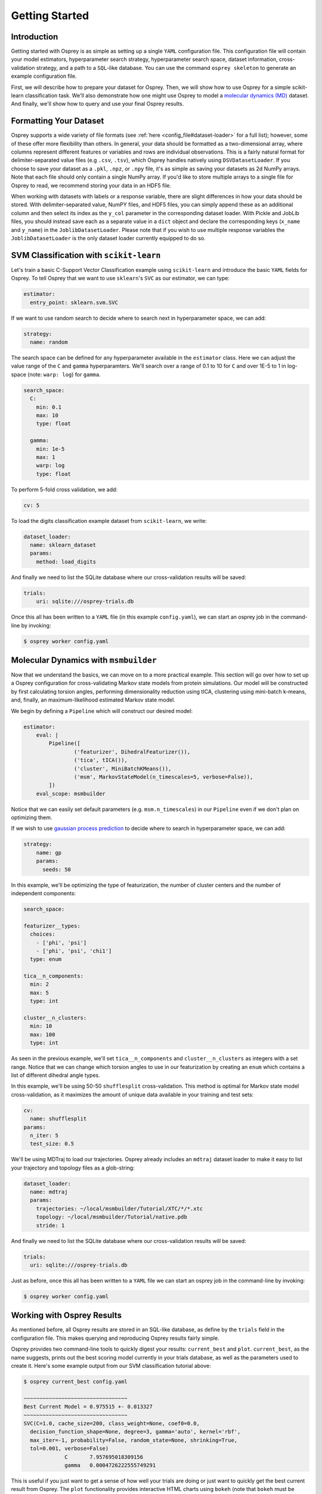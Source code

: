 Getting Started
===============

Introduction
------------

Getting started with Osprey is as simple as setting up a single ``YAML``
configuration file. This configuration file will contain your model
estimators, hyperparameter search strategy, hyperparameter search space,
dataset information, cross-validation strategy, and a path to a
``SQL``-like database. You can use the command ``osprey skeleton`` to
generate an example configuration file.

First, we will describe how to prepare your dataset for Osprey. Then, we will
show how to use Osprey for a simple scikit-learn classification task. We'll
also demonstrate how one might use Osprey to model a
`molecular dynamics (MD) <https://en.wikipedia.org/wiki/Molecular_dynamics>`_
dataset. And finally, we'll show how to query and use your final Osprey results.


Formatting Your Dataset
-----------------------

Osprey supports a wide variety of file formats (see :ref:`here
<config_file#dataset-loader>` for a full list); however, some of these offer
more flexibility than others. In general, your data should be formatted as a
two-dimensional array, where columns represent different features or variables
and rows are individual observations. This is a fairly natural format for
delimiter-separated value files (e.g ``.csv``, ``.tsv``), which Osprey handles
natively using ``DSVDatasetLoader``. If you choose to save your dataset as a
``.pkl``, ``.npz``, or ``.npy`` file, it's as simple as saving your datasets as
2d NumPy arrays. Note that each file should only contain a single NumPy array.
If you'd like to store multiple arrays to a single file for Osprey to read, we
recommend storing your data in an HDF5 file.

When working with datasets with labels or a response variable, there are slight
differences in how your data should be stored. With delimiter-separated value,
NumPY files, and HDF5 files, you can simply append these as an additional
column and then select its index as the ``y_col`` parameter in the corresponding
dataset loader. With Pickle and JobLib files, you should instead save each as a
separate value in a ``dict`` object and declare the corresponding keys
(``x_name`` and ``y_name``) in the ``JoblibDatasetLoader``. Please note that if
you wish to use multiple response variables the ``JoblibDatasetLoader`` is the
only dataset loader currently equipped to do so.


SVM Classification with ``scikit-learn``
----------------------------------------

Let's train a basic C-Support Vector Classification example using
``scikit-learn`` and introduce the basic ``YAML`` fields for Osprey. To
tell Osprey that we want to use ``sklearn``'s ``SVC`` as our estimator, we
can type:

.. code:: yaml

    estimator:
      entry_point: sklearn.svm.SVC

If we want to use random search to decide where to search next in
hyperparameter space, we can add:

.. code:: yaml

    strategy:
      name: random

The search space can be defined for any hyperparameter available in the
``estimator`` class. Here we can adjust the value range of the ``C`` and
``gamma`` hyperparamters. We'll search over a range of 0.1 to 10 for
``C`` and over 1E-5 to 1 in log-space (note: ``warp: log``) for
``gamma``.

.. code:: yaml

    search_space:
      C:
        min: 0.1
        max: 10
        type: float

      gamma:
        min: 1e-5
        max: 1
        warp: log
        type: float

To perform 5-fold cross validation, we add:

.. code:: yaml

    cv: 5

To load the digits classification example dataset from ``scikit-learn``,
we write:

.. code:: yaml

    dataset_loader:
      name: sklearn_dataset
      params:
        method: load_digits

And finally we need to list the SQLite database where our cross-validation
results will be saved:

.. code:: yaml

    trials:
        uri: sqlite:///osprey-trials.db

Once this all has been written to a ``YAML`` file (in this example
``config.yaml``), we can start an osprey job in the command-line by invoking:

.. code:: bash

    $ osprey worker config.yaml


Molecular Dynamics with ``msmbuilder``
--------------------------------------

Now that we understand the basics, we can move on to a more practical example.
This section will go over how to set up a Osprey configuration for
cross-validating Markov state models from protein simulations. Our model will
be constructed by first calculating torsion angles, performing dimensionality
reduction using tICA, clustering using mini-batch k-means, and, finally, an
maximum-likelihood estimated Markov state model.

We begin by defining a ``Pipeline`` which will construct our desired model:

.. code:: yaml

    estimator:
        eval: |
            Pipeline([
                    ('featurizer', DihedralFeaturizer()),
                    ('tica', tICA()),
                    ('cluster', MiniBatchKMeans()),
                    ('msm', MarkovStateModel(n_timescales=5, verbose=False)),
            ])
        eval_scope: msmbuilder

Notice that we can easily set default parameters (e.g. ``msm.n_timescales``)
in our ``Pipeline`` even if we don't plan on optimizing them.

If we wish to use `gaussian process
prediction <https://en.wikipedia.org/wiki/Gaussian_process#Gaussian_process_prediction.2C_or_kriging>`__
to decide where to search in hyperparameter space, we can add:

.. code:: yaml

    strategy:
        name: gp
        params:
          seeds: 50

In this example, we'll be optimizing the type of featurization,
the number of cluster centers and the number of independent components:

.. code:: yaml

    search_space:

    featurizer__types:
      choices:
        - ['phi', 'psi']
        - ['phi', 'psi', 'chi1']
      type: enum

    tica__n_components:
      min: 2
      max: 5
      type: int

    cluster__n_clusters:
      min: 10
      max: 100
      type: int

As seen in the previous example, we'll set ``tica__n_components`` and
``cluster__n_clusters`` as integers with a set range. Notice that we can
change which torsion angles to use in our featurization by creating an ``enum``
which contains a list of different dihedral angle types.


In this example, we'll be using 50-50 ``shufflesplit`` cross-validation.
This method is optimal for Markov state model cross-validation, as it maximizes
the amount of unique data available in your training and test sets:

.. code:: yaml

    cv:
      name: shufflesplit
    params:
      n_iter: 5
      test_size: 0.5

We'll be using MDTraj to load our trajectories. Osprey already includes an
``mdtraj`` dataset loader to make it easy to list your trajectory and topology
files as a glob-string:

.. code:: yaml

    dataset_loader:
      name: mdtraj
      params:
        trajectories: ~/local/msmbuilder/Tutorial/XTC/*/*.xtc
        topology: ~/local/msmbuilder/Tutorial/native.pdb
        stride: 1

And finally we need to list the SQLite database where our cross-validation
results will be saved:

.. code:: yaml

    trials:
      uri: sqlite:///osprey-trials.db


Just as before, once this all has been written to a ``YAML`` file
we can start an osprey job in the command-line by invoking:

.. code:: bash

    $ osprey worker config.yaml


Working with Osprey Results
---------------------------

As mentioned before, all Osprey results are stored in an SQL-like database, as
define by the ``trials`` field in the configuration file. This makes querying
and reproducing Osprey results fairly simple.

Osprey provides two command-line tools to quickly digest your results:
``current_best`` and ``plot``. ``current_best``, as the name suggests, prints
out the best scoring model currently in your trials database, as well as the
parameters used to create it. Here's some example output from our SVM
classification tutorial above:

.. code:: bash

    $ osprey current_best config.yaml

    ~~~~~~~~~~~~~~~~~~~~~~~~~~~~~~~~~
    Best Current Model = 0.975515 +- 0.013327
    ~~~~~~~~~~~~~~~~~~~~~~~~~~~~~~~~~
    SVC(C=1.0, cache_size=200, class_weight=None, coef0=0.0,
      decision_function_shape=None, degree=3, gamma='auto', kernel='rbf',
      max_iter=-1, probability=False, random_state=None, shrinking=True,
      tol=0.001, verbose=False)
    		 C 	 7.957695018309156
    		 gamma 	 0.0004726222555749291


This is useful if you just want to get a sense of how well your trials are
doing or just want to quickly get the best current result from Osprey.
The ``plot`` functionality provides interactive HTML charts using ``bokeh``
(note that ``bokeh`` must be installed to use ``osprey plot``).

.. code:: bash

    $ osprey plot config.yaml

The command above opens a browser window with a variety of plots. An example of
one such plot, showing the running best SVM model over many iterations, can be
seen below:

.. raw:: html

  <link rel="stylesheet" href="https://cdn.pydata.org/bokeh/release/bokeh-0.12.1.min.css" type="text/css">
  <script type="text/javascript" src="https://cdn.pydata.org/bokeh/release/bokeh-0.12.1.min.js"></script>
    <div class="bk-root">
        <div class="bk-grid-column bk-layout-fixed" id="modelid_64b617a4-4731-46a4-bd93-c53ecf9ab729" style="width: 600px; height: 600px;"><div class="bk-plot-layout bk-layout-fixed" id="modelid_ebd75eaf-eeb3-404d-b2ed-5691d769ebc8" style="width: 600px; height: 600px;"><div class="bk-toolbar-wrapper bk-layout-null" id="modelid_3377e86d-8aff-4853-9bba-412ba8ec675e" style="left: 570px; top: 28.964px; width: 30px; height: 571.036px;"><div class="bk-toolbar-right bk-plot-right bk-toolbar-sticky bk-toolbar-active">

        <a href="http://bokeh.pydata.org/" target="_blank" class="bk-logo bk-logo-small"></a>

        <div class="bk-button-bar">
        <ul class="bk-button-bar-list" type="pan"><li><button type="button" class="bk-toolbar-button hover active">
        <div class="bk-btn-icon bk-tool-icon-pan"></div>
        <span class="tip">Pan</span>
        </button>
        </li><li><button type="button" class="bk-toolbar-button hover">
        <div class="bk-btn-icon bk-tool-icon-box-zoom"></div>
        <span class="tip">Box Zoom</span>
        </button>
        </li></ul>
        <ul class="bk-button-bar-list" type="scroll"><li><button type="button" class="bk-toolbar-button hover">
        <div class="bk-btn-icon bk-tool-icon-wheel-zoom"></div>
        <span class="tip">Wheel Zoom</span>
        </button>
        </li></ul>
        <ul class="bk-button-bar-list" type="pinch"></ul>
        <ul class="bk-button-bar-list" type="tap"></ul>
        <ul class="bk-button-bar-list" type="press"></ul>
        <ul class="bk-button-bar-list" type="rotate"></ul>
        <ul class="bk-button-bar-list" type="actions"><li><button type="button" class="bk-toolbar-button hover">
        <div class="bk-btn-icon bk-tool-icon-reset"></div>
        <span class="tip">Reset</span>
        </button>
        </li></ul>
        <div class="bk-button-bar-list bk-bs-dropdown" type="inspectors"><a href="#" data-bk-bs-toggle="dropdown" class="bk-bs-dropdown-toggle">inspect <span class="bk-bs-caret"></span></a><ul class="bk-bs-dropdown-menu"><li><div class="bk-toolbar-inspector"><input type="checkbox" checked="">Hover Tool
        </div></li></ul></div>
        <ul class="bk-button-bar-list" type="help"></ul>
        </div>
        </div>
        </div><div class="bk-plot-wrapper" style="position: absolute; left: 0px; top: 0px; width: 600px; height: 600px;"><div class="bk-canvas-wrapper" style="touch-action: none; -webkit-user-select: none; -webkit-user-drag: none; -webkit-tap-highlight-color: rgba(0, 0, 0, 0); cursor: crosshair; width: 600px; height: 600px;">
        <div class="bk-canvas-events"></div>
        <div class="bk-canvas-overlays"><div class="bk-shading" style="display: none;"></div><div class="bk-tooltip" style="z-index: 1010; display: none;"></div><div class="bk-tooltip" style="z-index: 1010; display: none;"></div></div>
        <canvas class="bk-canvas" width="1200" height="1200" style="width: 600px; height: 600px;"></canvas></div></div></div></div>
        </div>

        <script type="text/javascript">
            Bokeh.$(function() {
            var docs_json = {"b0c1333e-e97d-4ca6-b96c-a6516ece11bd":{"roots":{"references":[{"attributes":{},"id":"a10e16f7-bce9-41d8-8df3-4435826317a9","type":"ToolEvents"},{"attributes":{"axis_label":"Score","formatter":{"id":"67f9b82e-45b7-4c3c-a88f-ae31ef2f2745","type":"BasicTickFormatter"},"plot":{"id":"ebd75eaf-eeb3-404d-b2ed-5691d769ebc8","subtype":"Figure","type":"Plot"},"ticker":{"id":"174627a6-11a3-4b18-bf9e-c4001eb0b51f","type":"BasicTicker"}},"id":"56302ce1-b4d8-46aa-85a8-82445a4588af","type":"LinearAxis"},{"attributes":{"children":[{"id":"ebd75eaf-eeb3-404d-b2ed-5691d769ebc8","subtype":"Figure","type":"Plot"}]},"id":"64b617a4-4731-46a4-bd93-c53ecf9ab729","type":"Column"},{"attributes":{"fill_alpha":{"value":0.1},"fill_color":{"value":"#1f77b4"},"line_alpha":{"value":0.1},"line_color":{"value":"#1f77b4"},"radius":{"units":"data","value":3},"x":{"field":"x"},"y":{"field":"y"}},"id":"f69fe557-7e4d-4a76-a8f6-95d5872f82ac","type":"Circle"},{"attributes":{},"id":"174627a6-11a3-4b18-bf9e-c4001eb0b51f","type":"BasicTicker"},{"attributes":{"overlay":{"id":"1f471975-36a2-45d0-bec2-a94d49ed2062","type":"BoxAnnotation"},"plot":{"id":"ebd75eaf-eeb3-404d-b2ed-5691d769ebc8","subtype":"Figure","type":"Plot"}},"id":"b6a42f6a-09ab-41ac-aa74-9e52c3f37c9a","type":"BoxZoomTool"},{"attributes":{"data_source":{"id":"58b36642-69ce-4ca3-896d-5db0352c728c","type":"ColumnDataSource"},"glyph":{"id":"dd4c188e-ac1c-42b7-94de-2bd30f73551e","type":"Circle"},"hover_glyph":null,"nonselection_glyph":{"id":"f69fe557-7e4d-4a76-a8f6-95d5872f82ac","type":"Circle"},"selection_glyph":null},"id":"27358ecc-4228-4b23-a33d-8a2dfced401e","type":"GlyphRenderer"},{"attributes":{"axis_label":"Iteration number","formatter":{"id":"cd297ec9-a2c1-406e-87d8-328657bece2b","type":"BasicTickFormatter"},"plot":{"id":"ebd75eaf-eeb3-404d-b2ed-5691d769ebc8","subtype":"Figure","type":"Plot"},"ticker":{"id":"d7534da2-068b-4637-ad4d-6fb08ca788fb","type":"BasicTicker"}},"id":"6e71ad64-6069-4a34-8368-c9d8495b540e","type":"LinearAxis"},{"attributes":{"line_color":{"value":"#1f77b4"},"line_width":{"value":2},"x":{"field":"x"},"y":{"field":"y"}},"id":"d03378f8-a044-465e-b7e8-b8c506f31a71","type":"Line"},{"attributes":{"callback":null},"id":"d23a5d58-29f8-46d2-a167-c5bb254c489d","type":"DataRange1d"},{"attributes":{"bottom_units":"screen","fill_alpha":{"value":0.5},"fill_color":{"value":"lightgrey"},"left_units":"screen","level":"overlay","line_alpha":{"value":1.0},"line_color":{"value":"black"},"line_dash":[4,4],"line_width":{"value":2},"plot":null,"render_mode":"css","right_units":"screen","top_units":"screen"},"id":"1f471975-36a2-45d0-bec2-a94d49ed2062","type":"BoxAnnotation"},{"attributes":{"dimension":1,"plot":{"id":"ebd75eaf-eeb3-404d-b2ed-5691d769ebc8","subtype":"Figure","type":"Plot"},"ticker":{"id":"174627a6-11a3-4b18-bf9e-c4001eb0b51f","type":"BasicTicker"}},"id":"12989957-980f-4081-b5cf-9310dbb4561b","type":"Grid"},{"attributes":{"plot":{"id":"ebd75eaf-eeb3-404d-b2ed-5691d769ebc8","subtype":"Figure","type":"Plot"},"ticker":{"id":"d7534da2-068b-4637-ad4d-6fb08ca788fb","type":"BasicTicker"}},"id":"7282b708-fff4-4106-9a85-7959116fe900","type":"Grid"},{"attributes":{"fill_alpha":{"value":0.6},"fill_color":{"value":"#1f77b4"},"line_color":{"value":null},"radius":{"units":"data","value":3},"x":{"field":"x"},"y":{"field":"y"}},"id":"dd4c188e-ac1c-42b7-94de-2bd30f73551e","type":"Circle"},{"attributes":{},"id":"d7534da2-068b-4637-ad4d-6fb08ca788fb","type":"BasicTicker"},{"attributes":{},"id":"67f9b82e-45b7-4c3c-a88f-ae31ef2f2745","type":"BasicTickFormatter"},{"attributes":{"plot":null,"text":"Running best"},"id":"d554689a-fb96-4108-8063-50bbe0609315","type":"Title"},{"attributes":{"callback":null,"column_names":["x","y"],"data":{"x":[1,2,6,12,25],"y":[0.22815804117974403,0.7156371730662214,0.9727323316638843,0.9749582637729549,0.9755147468002225]}},"id":"e80dea5f-e80f-4e3d-87f6-fe223cd02a09","type":"ColumnDataSource"},{"attributes":{"callback":null,"plot":{"id":"ebd75eaf-eeb3-404d-b2ed-5691d769ebc8","subtype":"Figure","type":"Plot"},"tooltips":[["index","$index"],["C","@C"],["gamma","@gamma"]]},"id":"47f6c882-d0a5-4af4-bf11-71f3d65561ab","type":"HoverTool"},{"attributes":{},"id":"cd297ec9-a2c1-406e-87d8-328657bece2b","type":"BasicTickFormatter"},{"attributes":{"callback":null},"id":"9db93b43-31ab-4e50-852f-5e2109580755","type":"DataRange1d"},{"attributes":{"plot":{"id":"ebd75eaf-eeb3-404d-b2ed-5691d769ebc8","subtype":"Figure","type":"Plot"}},"id":"0ddc9d2e-4ef8-4135-9689-832a703472c5","type":"PanTool"},{"attributes":{"callback":null,"column_names":["index","C","gamma","x","y"],"data":{"C":[2.3870007525421038,7.818940902700415,8.60033998880039,7.815321015495774,7.957695018309156],"gamma":[0.023591356016345048,0.009643857615941434,0.0009923851706765986,0.000617986534858686,0.0004726222555749291],"index":[0,1,5,11,24],"x":[1,2,6,12,25],"y":[0.22815804117974403,0.7156371730662214,0.9727323316638843,0.9749582637729549,0.9755147468002225]}},"id":"58b36642-69ce-4ca3-896d-5db0352c728c","type":"ColumnDataSource"},{"attributes":{"plot":{"id":"ebd75eaf-eeb3-404d-b2ed-5691d769ebc8","subtype":"Figure","type":"Plot"}},"id":"a279466f-f0f6-499c-ad80-e62e9eda3c80","type":"WheelZoomTool"},{"attributes":{"line_alpha":{"value":0.1},"line_color":{"value":"#1f77b4"},"line_width":{"value":2},"x":{"field":"x"},"y":{"field":"y"}},"id":"9facb964-c898-4703-8d68-95f535eaf0a0","type":"Line"},{"attributes":{"plot":{"id":"ebd75eaf-eeb3-404d-b2ed-5691d769ebc8","subtype":"Figure","type":"Plot"}},"id":"ded9a7f6-078b-4f12-b1a1-271656fc62b0","type":"ResetTool"},{"attributes":{"active_drag":"auto","active_scroll":"auto","active_tap":"auto","tools":[{"id":"0ddc9d2e-4ef8-4135-9689-832a703472c5","type":"PanTool"},{"id":"a279466f-f0f6-499c-ad80-e62e9eda3c80","type":"WheelZoomTool"},{"id":"b6a42f6a-09ab-41ac-aa74-9e52c3f37c9a","type":"BoxZoomTool"},{"id":"ded9a7f6-078b-4f12-b1a1-271656fc62b0","type":"ResetTool"},{"id":"47f6c882-d0a5-4af4-bf11-71f3d65561ab","type":"HoverTool"}]},"id":"3377e86d-8aff-4853-9bba-412ba8ec675e","type":"Toolbar"},{"attributes":{"data_source":{"id":"e80dea5f-e80f-4e3d-87f6-fe223cd02a09","type":"ColumnDataSource"},"glyph":{"id":"d03378f8-a044-465e-b7e8-b8c506f31a71","type":"Line"},"hover_glyph":null,"nonselection_glyph":{"id":"9facb964-c898-4703-8d68-95f535eaf0a0","type":"Line"},"selection_glyph":null},"id":"b52001b2-507c-4c95-a7fa-5ce4d1cfdbe8","type":"GlyphRenderer"},{"attributes":{"below":[{"id":"6e71ad64-6069-4a34-8368-c9d8495b540e","type":"LinearAxis"}],"left":[{"id":"56302ce1-b4d8-46aa-85a8-82445a4588af","type":"LinearAxis"}],"renderers":[{"id":"6e71ad64-6069-4a34-8368-c9d8495b540e","type":"LinearAxis"},{"id":"7282b708-fff4-4106-9a85-7959116fe900","type":"Grid"},{"id":"56302ce1-b4d8-46aa-85a8-82445a4588af","type":"LinearAxis"},{"id":"12989957-980f-4081-b5cf-9310dbb4561b","type":"Grid"},{"id":"1f471975-36a2-45d0-bec2-a94d49ed2062","type":"BoxAnnotation"},{"id":"27358ecc-4228-4b23-a33d-8a2dfced401e","type":"GlyphRenderer"},{"id":"b52001b2-507c-4c95-a7fa-5ce4d1cfdbe8","type":"GlyphRenderer"}],"title":{"id":"d554689a-fb96-4108-8063-50bbe0609315","type":"Title"},"tool_events":{"id":"a10e16f7-bce9-41d8-8df3-4435826317a9","type":"ToolEvents"},"toolbar":{"id":"3377e86d-8aff-4853-9bba-412ba8ec675e","type":"Toolbar"},"x_range":{"id":"d23a5d58-29f8-46d2-a167-c5bb254c489d","type":"DataRange1d"},"y_range":{"id":"9db93b43-31ab-4e50-852f-5e2109580755","type":"DataRange1d"}},"id":"ebd75eaf-eeb3-404d-b2ed-5691d769ebc8","subtype":"Figure","type":"Plot"}],"root_ids":["64b617a4-4731-46a4-bd93-c53ecf9ab729"]},"title":"Bokeh Application","version":"0.12.1"}};
            var render_items = [{"docid":"b0c1333e-e97d-4ca6-b96c-a6516ece11bd","elementid":"modelid_ebd75eaf-eeb3-404d-b2ed-5691d769ebc8","modelid":"64b617a4-4731-46a4-bd93-c53ecf9ab729"}];

            Bokeh.embed.embed_items(docs_json, render_items);
        });
        </script>


An alternative way to access trial data is to use the Python API to directly
access the SQL-like database. Here's an example of loading your Osprey results
as a ``pandas.DataFrame``:

.. code:: python

    # Imports
    from osprey.config import Config

    # Load Configuation File
    my_config = 'path/to/config.xml'
    config = Config(my_config)

    # Retrieve Trial Results
    df = config.trial_results()

